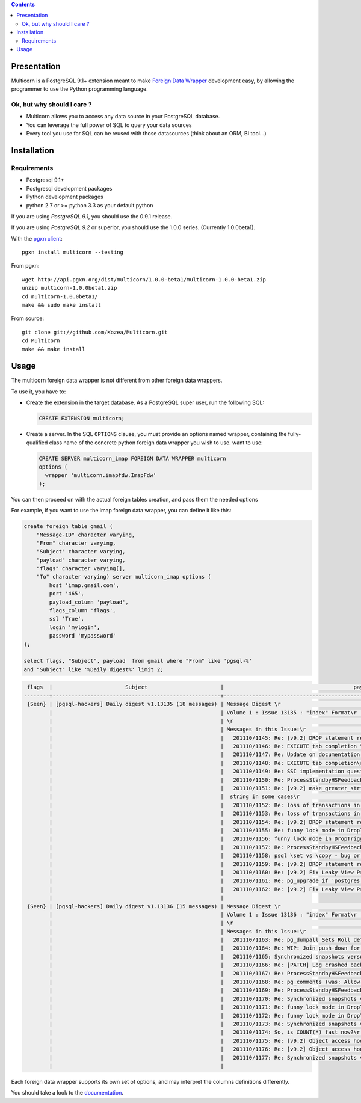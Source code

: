 .. contents::

Presentation
============

Multicorn is a PostgreSQL 9.1+ extension meant to make `Foreign Data Wrapper`_
development easy, by allowing the programmer to use the Python programming
language.

Ok, but why should I care ?
---------------------------

- Multicorn allows you to access any data source in your PostgreSQL database.
- You can leverage the full power of SQL to query your data sources
- Every tool you use for SQL can be reused with those datasources (think about
  an ORM, BI tool...)

Installation
============

Requirements
------------

- Postgresql 9.1+
- Postgresql development packages
- Python development packages
- python 2.7 or >= python 3.3 as your default python

If you are using *PostgreSQL 9.1*, you should use the 0.9.1 release.

If you are using *PostgreSQL 9.2* or superior, you should use the 1.0.0 series. (Currently
1.0.0beta1).


With the `pgxn client`_::

   pgxn install multicorn --testing

From pgxn::

   wget http://api.pgxn.org/dist/multicorn/1.0.0-beta1/multicorn-1.0.0-beta1.zip
   unzip multicorn-1.0.0beta1.zip
   cd multicorn-1.0.0beta1/
   make && sudo make install

From source::

    git clone git://github.com/Kozea/Multicorn.git
    cd Multicorn
    make && make install

.. _Foreign Data Wrapper: http://people.planetpostgresql.org/andrew/uploads/fdw2.pdf
.. _pgxn client: http://pgxnclient.projects.postgresql.org/



Usage
=====

The multicorn foreign data wrapper is not different from other foreign data
wrappers.

To use it, you have to:

- Create the extension in the target database.
  As a PostgreSQL super user, run the following SQL:

  .. code-block:: sql

      CREATE EXTENSION multicorn;


- Create a server.
  In the SQL ``OPTIONS`` clause, you must provide an options named wrapper,
  containing the fully-qualified class name of the concrete python foreign data
  wrapper you wish to use. want to use:

  .. code-block:: sql

      CREATE SERVER multicorn_imap FOREIGN DATA WRAPPER multicorn
      options (
        wrapper 'multicorn.imapfdw.ImapFdw'
      );


You can then proceed on with the actual foreign tables creation, and pass them
the needed options

For example, if you want to use the imap foreign data wrapper, you can define
it like this:

.. code-block:: sql

    create foreign table gmail (                                                                 
        "Message-ID" character varying,
        "From" character varying,
        "Subject" character varying,
        "payload" character varying,
        "flags" character varying[],
        "To" character varying) server multicorn_imap options (
            host 'imap.gmail.com',
            port '465', 
            payload_column 'payload', 
            flags_column 'flags',
            ssl 'True',
            login 'mylogin', 
            password 'mypassword'
    );

    select flags, "Subject", payload  from gmail where "From" like 'pgsql-%'
    and "Subject" like '%Daily digest%' limit 2;

.. code-block:: bash


     flags  |                       Subject                       |                                         payload                                          
    --------+-----------------------------------------------------+------------------------------------------------------------------------------------------
     {Seen} | [pgsql-hackers] Daily digest v1.13135 (18 messages) | Message Digest \r                                                                       +
            |                                                     | Volume 1 : Issue 13135 : "index" Format\r                                               +
            |                                                     | \r                                                                                      +
            |                                                     | Messages in this Issue:\r                                                               +
            |                                                     |   201110/1145: Re: [v9.2] DROP statement reworks\r                                      +
            |                                                     |   201110/1146: Re: EXECUTE tab completion \r                                            +
            |                                                     |   201110/1147: Re: Update on documentation builds on OSX w/ macports\r                  +
            |                                                     |   201110/1148: Re: EXECUTE tab completion\r                                             +
            |                                                     |   201110/1149: Re: SSI implementation question\r                                        +
            |                                                     |   201110/1150: Re: ProcessStandbyHSFeedbackMessage can make global xmin go backwards \r +
            |                                                     |   201110/1151: Re: [v9.2] make_greater_string() does not return a\r                     +
            |                                                     |  string in some cases\r                                                                 +
            |                                                     |   201110/1152: Re: loss of transactions in streaming replication\r                      +
            |                                                     |   201110/1153: Re: loss of transactions in streaming replication\r                      +
            |                                                     |   201110/1154: Re: [v9.2] DROP statement reworks\r                                      +
            |                                                     |   201110/1155: Re: funny lock mode in DropTrigger\r                                     +
            |                                                     |   201110/1156: funny lock mode in DropTrigger\r                                         +
            |                                                     |   201110/1157: Re: ProcessStandbyHSFeedbackMessage can make global xmin go backwards\r  +
            |                                                     |   201110/1158: psql \set vs \copy - bug or expected behaviour?\r                        +
            |                                                     |   201110/1159: Re: [v9.2] DROP statement reworks\r                                      +
            |                                                     |   201110/1160: Re: [v9.2] Fix Leaky View Problem\r                                      +
            |                                                     |   201110/1161: Re: pg_upgrade if 'postgres' database is dropped\r                       +
            |                                                     |   201110/1162: Re: [v9.2] Fix Leaky View Problem\r                                      +
            |                                                     | 
     {Seen} | [pgsql-hackers] Daily digest v1.13136 (15 messages) | Message Digest \r                                                                       +
            |                                                     | Volume 1 : Issue 13136 : "index" Format\r                                               +
            |                                                     | \r                                                                                      +
            |                                                     | Messages in this Issue:\r                                                               +
            |                                                     |   201110/1163: Re: pg_dumpall Sets Roll default_tablespace Before Creating Tablespaces\r+
            |                                                     |   201110/1164: Re: WIP: Join push-down for foreign tables\r                             +
            |                                                     |   201110/1165: Synchronized snapshots versus multiple databases\r                       +
            |                                                     |   201110/1166: Re: [PATCH] Log crashed backend's query v3\r                             +
            |                                                     |   201110/1167: Re: ProcessStandbyHSFeedbackMessage can make global xmin go backwards\r  +
            |                                                     |   201110/1168: Re: pg_comments (was: Allow \dd to show constraint comments)\r           +
            |                                                     |   201110/1169: Re: ProcessStandbyHSFeedbackMessage can make global xmin go backwards \r +
            |                                                     |   201110/1170: Re: Synchronized snapshots versus multiple databases\r                   +
            |                                                     |   201110/1171: Re: funny lock mode in DropTrigger \r                                    +
            |                                                     |   201110/1172: Re: funny lock mode in DropTrigger \r                                    +
            |                                                     |   201110/1173: Re: Synchronized snapshots versus multiple databases\r                   +
            |                                                     |   201110/1174: So, is COUNT(*) fast now?\r                                              +
            |                                                     |   201110/1175: Re: [v9.2] Object access hooks with arguments support (v1)\r             +
            |                                                     |   201110/1176: Re: [v9.2] Object access hooks with arguments support (v1)\r             +
            |                                                     |   201110/1177: Re: Synchronized snapshots versus multiple databases \r                  +
            |                                                     | 



Each foreign data wrapper supports its own set of options, and may interpret the
columns definitions differently.

You should take a look to the `documentation </documentation/>`_.
